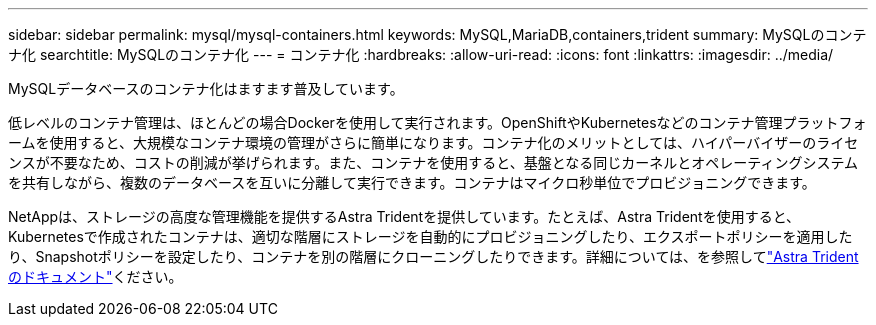 ---
sidebar: sidebar 
permalink: mysql/mysql-containers.html 
keywords: MySQL,MariaDB,containers,trident 
summary: MySQLのコンテナ化 
searchtitle: MySQLのコンテナ化 
---
= コンテナ化
:hardbreaks:
:allow-uri-read: 
:icons: font
:linkattrs: 
:imagesdir: ../media/


[role="lead"]
MySQLデータベースのコンテナ化はますます普及しています。

低レベルのコンテナ管理は、ほとんどの場合Dockerを使用して実行されます。OpenShiftやKubernetesなどのコンテナ管理プラットフォームを使用すると、大規模なコンテナ環境の管理がさらに簡単になります。コンテナ化のメリットとしては、ハイパーバイザーのライセンスが不要なため、コストの削減が挙げられます。また、コンテナを使用すると、基盤となる同じカーネルとオペレーティングシステムを共有しながら、複数のデータベースを互いに分離して実行できます。コンテナはマイクロ秒単位でプロビジョニングできます。

NetAppは、ストレージの高度な管理機能を提供するAstra Tridentを提供しています。たとえば、Astra Tridentを使用すると、Kubernetesで作成されたコンテナは、適切な階層にストレージを自動的にプロビジョニングしたり、エクスポートポリシーを適用したり、Snapshotポリシーを設定したり、コンテナを別の階層にクローニングしたりできます。詳細については、を参照してlink:https://docs.netapp.com/us-en/trident/index.html["Astra Trident のドキュメント"^]ください。
